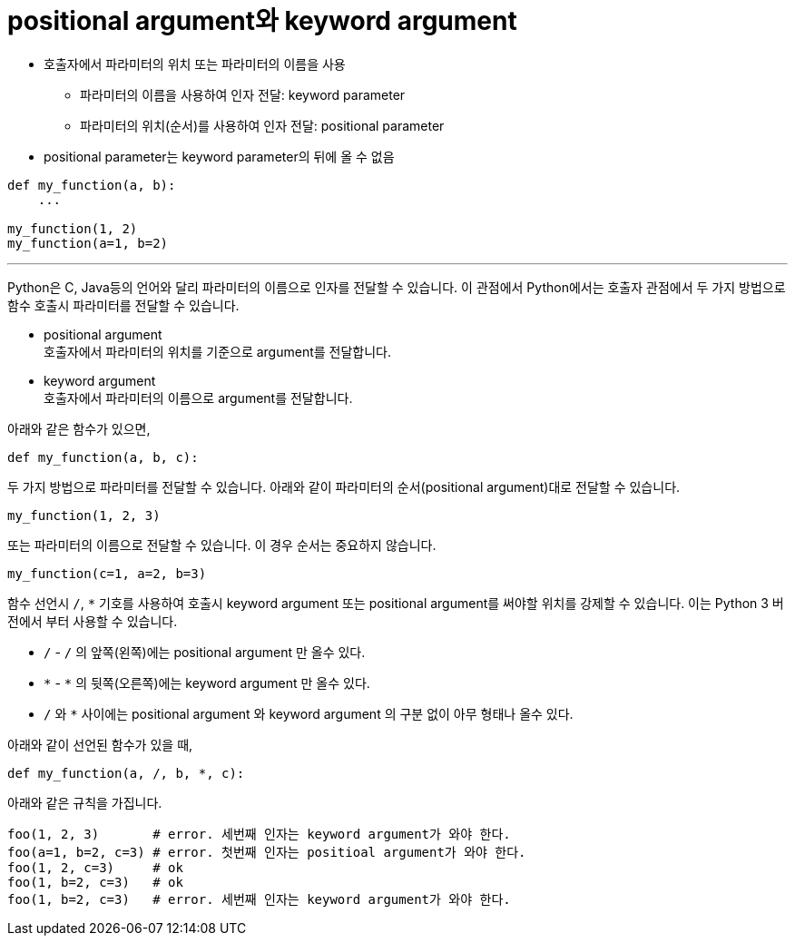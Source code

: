 = positional argument와 keyword argument

* 호출자에서 파라미터의 위치 또는 파라미터의 이름을 사용
** 파라미터의 이름을 사용하여 인자 전달: keyword parameter
** 파라미터의 위치(순서)를 사용하여 인자 전달: positional parameter
* positional parameter는 keyword parameter의 뒤에 올 수 없음

[source, python]
----
def my_function(a, b):
    ...

my_function(1, 2)
my_function(a=1, b=2)
----

---

Python은 C, Java등의 언어와 달리 파라미터의 이름으로 인자를 전달할 수 있습니다. 이 관점에서 Python에서는 호출자 관점에서 두 가지 방법으로 함수 호출시 파라미터를 전달할 수 있습니다.

* positional argument +
호출자에서 파라미터의 위치를 기준으로 argument를 전달합니다.
* keyword argument +
호출자에서 파라미터의 이름으로 argument를 전달합니다.

아래와 같은 함수가 있으면,

[source, python]
----
def my_function(a, b, c):
----

두 가지 방법으로 파라미터를 전달할 수 있습니다. 아래와 같이 파라미터의 순서(positional argument)대로 전달할 수 있습니다.

[source, python]
----
my_function(1, 2, 3)
----

또는 파라미터의 이름으로 전달할 수 있습니다. 이 경우 순서는 중요하지 않습니다.

[source, python]
----
my_function(c=1, a=2, b=3)
----

함수 선언시 `/`, `*` 기호를 사용하여 호출시 keyword argument 또는 positional argument를 써야할 위치를 강제할 수 있습니다. 이는 Python 3 버전에서 부터 사용할 수 있습니다.

* `/` - `/` 의 앞쪽(왼쪽)에는 positional argument 만 올수 있다.
* `\*` - `*` 의 뒷쪽(오른쪽)에는 keyword argument 만 올수 있다.
* `/` 와 `*` 사이에는 positional argument 와 keyword argument 의 구분 없이 아무 형태나 올수 있다.

아래와 같이 선언된 함수가 있을 때,

[source, python]
----
def my_function(a, /, b, *, c):
----

아래와 같은 규칙을 가집니다.

[source, python]
----
foo(1, 2, 3)       # error. 세번째 인자는 keyword argument가 와야 한다.
foo(a=1, b=2, c=3) # error. 첫번째 인자는 positioal argument가 와야 한다.
foo(1, 2, c=3)     # ok
foo(1, b=2, c=3)   # ok
foo(1, b=2, c=3)   # error. 세번째 인자는 keyword argument가 와야 한다.
----